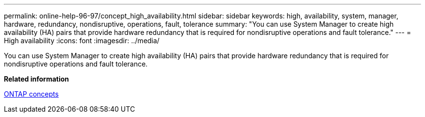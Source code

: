 ---
permalink: online-help-96-97/concept_high_availability.html
sidebar: sidebar
keywords: high, availability, system, manager, hardware, redundancy, nondisruptive, operations, fault, tolerance
summary: "You can use System Manager to create high availability (HA) pairs that provide hardware redundancy that is required for nondisruptive operations and fault tolerance."
---
= High availability
:icons: font
:imagesdir: ../media/

[.lead]
You can use System Manager to create high availability (HA) pairs that provide hardware redundancy that is required for nondisruptive operations and fault tolerance.

*Related information*

https://docs.netapp.com/ontap-9/topic/com.netapp.doc.dot-cm-concepts/home.html[ONTAP concepts]
